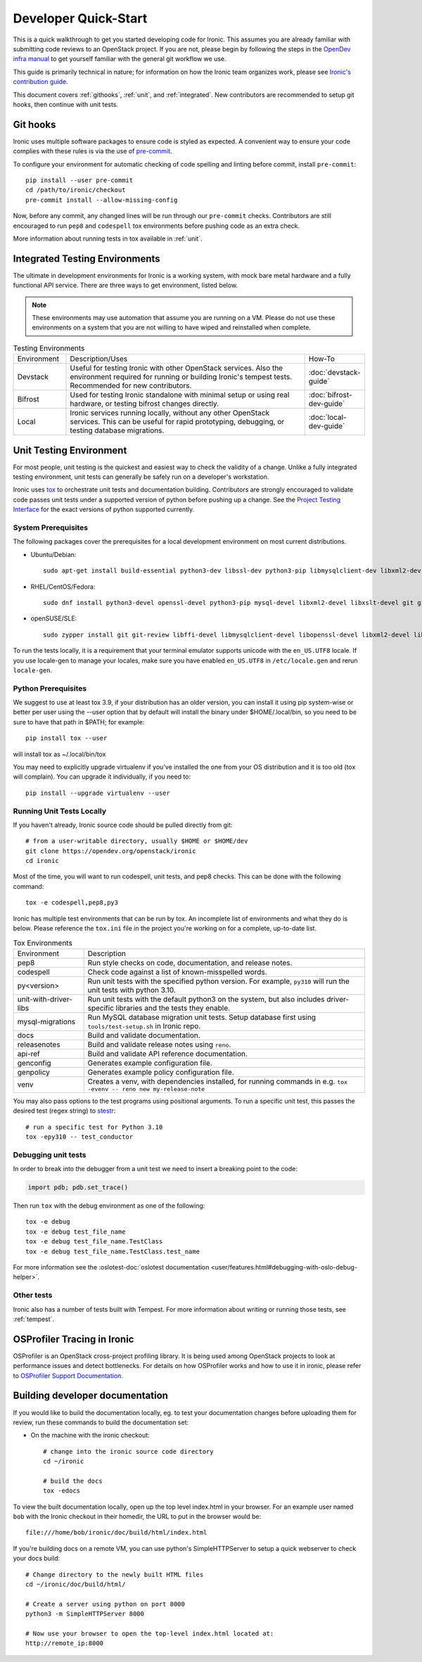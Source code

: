 .. _dev-quickstart:

=====================
Developer Quick-Start
=====================

This is a quick walkthrough to get you started developing code for Ironic.
This assumes you are already familiar with submitting code reviews to
an OpenStack project. If you are not, please begin by following the steps
in the
`OpenDev infra manual <https://docs.opendev.org/opendev/infra-manual/latest/gettingstarted.html>`_
to get yourself familiar with the general git workflow we use.

This guide is primarily technical in nature; for information on how the Ironic
team organizes work, please see `Ironic's contribution guide <https://docs.openstack.org/ironic/latest/contributor/contributing.html>`_.

This document covers :ref:`githooks`, :ref:`unit`, and :ref:`integrated`. New
contributors are recommended to setup git hooks, then continue with unit tests.

.. _githooks:

Git hooks
---------
Ironic uses multiple software packages to ensure code is styled as expected. A
convenient way to ensure your code complies with these rules is via the use of
`pre-commit <https://pre-commit.com/>`_.

To configure your environment for automatic checking of code spelling and linting
before commit, install ``pre-commit``::

  pip install --user pre-commit
  cd /path/to/ironic/checkout
  pre-commit install --allow-missing-config

Now, before any commit, any changed lines will be run through our ``pre-commit``
checks. Contributors are still encouraged to run ``pep8`` and ``codespell``
tox environments before pushing code as an extra check.

More information about running tests in tox available in :ref:`unit`.

.. _integrated:

Integrated Testing Environments
-------------------------------
The ultimate in development environments for Ironic is a working system, with
mock bare metal hardware and a fully functional API service. There are three
ways to get environment, listed below.

.. note::
  These environments may use automation that assume you are running on a VM.
  Please do not use these environments on a system that you are not willing to
  have wiped and reinstalled when complete.

.. list-table:: Testing Environments
  :widths: 15, 70, 15

  * - Environment
    - Description/Uses
    - How-To
  * - Devstack
    - Useful for testing Ironic with other OpenStack services. Also the
      environment required for running or building Ironic's tempest tests.
      Recommended for new contributors.
    - :doc:`devstack-guide`
  * - Bifrost
    - Used for testing Ironic standalone with minimal setup or using real
      hardware, or testing bifrost changes directly.
    - :doc:`bifrost-dev-guide`
  * - Local
    - Ironic services running locally, without any other OpenStack services.
      This can be useful for rapid prototyping, debugging, or testing database
      migrations.
    - :doc:`local-dev-guide`

.. _unit:

Unit Testing Environment
------------------------
For most people, unit testing is the quickest and easiest way to check
the validity of a change. Unlike a fully integrated testing environment,
unit tests can generally be safely run on a developer's workstation.

Ironic uses `tox <https://tox.readthedocs.io/en/latest/>`_ to orchestrate unit
tests and documentation building. Contributors are strongly encouraged to
validate code passes unit tests under a supported version of python before
pushing up a change. See the
`Project Testing Interface <https://governance.openstack.org/tc/reference/pti/python.html>`_
for the exact versions of python supported currently.

System Prerequisites
====================

The following packages cover the prerequisites for a local development
environment on most current distributions.

- Ubuntu/Debian::

    sudo apt-get install build-essential python3-dev libssl-dev python3-pip libmysqlclient-dev libxml2-dev libxslt-dev git git-review libffi-dev gettext ipmitool psmisc graphviz libjpeg-dev qemu-utils

- RHEL/CentOS/Fedora::

    sudo dnf install python3-devel openssl-devel python3-pip mysql-devel libxml2-devel libxslt-devel git git-review libffi-devel gettext ipmitool psmisc graphviz gcc libjpeg-turbo-devel qemu-img

- openSUSE/SLE::

    sudo zypper install git git-review libffi-devel libmysqlclient-devel libopenssl-devel libxml2-devel libxslt-devel python3-devel python-nose python3-pip gettext-runtime psmisc qemu-img

To run the tests locally, it is a requirement that your terminal emulator
supports unicode with the ``en_US.UTF8`` locale. If you use locale-gen to
manage your locales, make sure you have enabled ``en_US.UTF8`` in
``/etc/locale.gen`` and rerun ``locale-gen``.

Python Prerequisites
====================

We suggest to use at least tox 3.9, if your distribution has an older version,
you can install it using pip system-wise or better per user using the --user
option that by default will install the binary under $HOME/.local/bin, so you
need to be sure to have that path in $PATH; for example::

    pip install tox --user

will install tox as ~/.local/bin/tox

You may need to explicitly upgrade virtualenv if you've installed the one
from your OS distribution and it is too old (tox will complain). You can
upgrade it individually, if you need to::

    pip install --upgrade virtualenv --user

Running Unit Tests Locally
==========================
If you haven't already, Ironic source code should be pulled directly from git::

    # from a user-writable directory, usually $HOME or $HOME/dev
    git clone https://opendev.org/openstack/ironic
    cd ironic


Most of the time, you will want to run codespell, unit tests, and pep8 checks.
This can be done with the following command::

    tox -e codespell,pep8,py3

Ironic has multiple test environments that can be run by tox. An incomplete
list of environments and what they do is below. Please reference the ``tox.ini``
file in the project you're working on for a complete, up-to-date list.

.. list-table:: Tox Environments
  :widths: 20, 80

  * - Environment
    - Description
  * - pep8
    - Run style checks on code, documentation, and release notes.
  * - codespell
    - Check code against a list of known-misspelled words.
  * - py<version>
    - Run unit tests with the specified python version. For example, ``py310`` will run the unit tests with python 3.10.
  * - unit-with-driver-libs
    - Run unit tests with the default python3 on the system, but also includes driver-specific libraries and the tests they enable.
  * - mysql-migrations
    - Run MySQL database migration unit tests. Setup database first using ``tools/test-setup.sh`` in Ironic repo.
  * - docs
    - Build and validate documentation.
  * - releasenotes
    - Build and validate release notes using ``reno``.
  * - api-ref
    - Build and validate API reference documentation.
  * - genconfig
    - Generates example configuration file.
  * - genpolicy
    - Generates example policy configuration file.
  * - venv
    - Creates a venv, with dependencies installed, for running commands in e.g. ``tox -evenv -- reno new my-release-note``


You may also pass options to the test programs using positional arguments.
To run a specific unit test, this passes the desired test
(regex string) to `stestr <https://pypi.org/project/stestr>`_::

    # run a specific test for Python 3.10
    tox -epy310 -- test_conductor

Debugging unit tests
====================

In order to break into the debugger from a unit test we need to insert
a breaking point to the code:

.. code-block:: python

  import pdb; pdb.set_trace()

Then run ``tox`` with the debug environment as one of the following::

  tox -e debug
  tox -e debug test_file_name
  tox -e debug test_file_name.TestClass
  tox -e debug test_file_name.TestClass.test_name

For more information see the
:oslotest-doc:`oslotest documentation <user/features.html#debugging-with-oslo-debug-helper>`.


Other tests
===========
Ironic also has a number of tests built with Tempest. For more information
about writing or running those tests, see :ref:`tempest`.


OSProfiler Tracing in Ironic
----------------------------

OSProfiler is an OpenStack cross-project profiling library. It is being
used among OpenStack projects to look at performance issues and detect
bottlenecks. For details on how OSProfiler works and how to use it in ironic,
please refer to `OSProfiler Support Documentation <osprofiler-support>`_.


Building developer documentation
--------------------------------

If you would like to build the documentation locally, eg. to test your
documentation changes before uploading them for review, run these
commands to build the documentation set:

- On the machine with the ironic checkout::

    # change into the ironic source code directory
    cd ~/ironic

    # build the docs
    tox -edocs

To view the built documentation locally, open up the top level index.html in
your browser. For an example user named ``bob`` with the Ironic checkout in
their homedir, the URL to put in the browser would be::

    file:///home/bob/ironic/doc/build/html/index.html

If you're building docs on a remote VM, you can use python's SimpleHTTPServer
to setup a quick webserver to check your docs build::

    # Change directory to the newly built HTML files
    cd ~/ironic/doc/build/html/

    # Create a server using python on port 8000
    python3 -m SimpleHTTPServer 8000

    # Now use your browser to open the top-level index.html located at:
    http://remote_ip:8000
